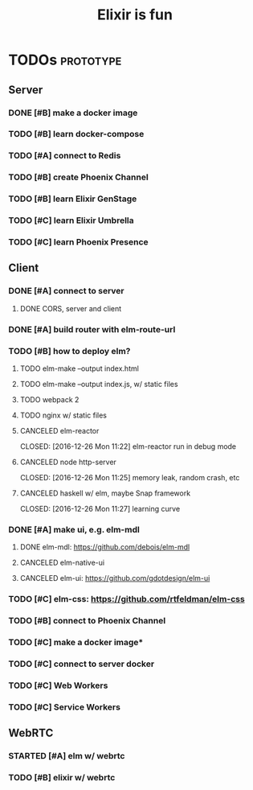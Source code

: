 #+TITLE: Elixir is fun
#+OPTIONS: ^:{}

* TODOs                                                           :prototype:
** Server
*** DONE [#B] make a docker image
    CLOSED: [2016-12-25 Sun 16:15]
*** TODO [#B] learn docker-compose
*** TODO [#A] connect to Redis
*** TODO [#B] create Phoenix Channel
*** TODO [#B] learn Elixir GenStage
*** TODO [#C] learn Elixir Umbrella
*** TODO [#C] learn Phoenix Presence
** Client
*** DONE [#A] connect to server
    CLOSED: [2016-12-30 Fri 09:06]
**** DONE CORS, server and client
     CLOSED: [2016-12-30 Fri 09:05]
*** DONE [#A] build router with elm-route-url
    CLOSED: [2017-01-03 Tue 09:58]
*** TODO [#B] how to deploy elm?
**** TODO elm-make --output index.html
**** TODO elm-make --output index.js, w/ static files
**** TODO webpack 2
**** TODO nginx w/ static files
**** CANCELED elm-reactor
     CLOSED: [2016-12-26 Mon 11:22] elm-reactor run in debug mode
**** CANCELED node http-server
     CLOSED: [2016-12-26 Mon 11:25] memory leak, random crash, etc
**** CANCELED haskell w/ elm, maybe Snap framework
     CLOSED: [2016-12-26 Mon 11:27] learning curve
*** DONE [#A] make ui, e.g. elm-mdl
    CLOSED: [2017-01-03 Tue 09:58]
**** DONE elm-mdl: [[https://github.com/debois/elm-mdl]]
     CLOSED: [2017-01-03 Tue 09:57]
**** CANCELED elm-native-ui
**** CANCELED elm-ui: [[https://github.com/gdotdesign/elm-ui]]
     CLOSED: [2016-12-31 Sat]
*** TODO [#C] elm-css: [[https://github.com/rtfeldman/elm-css]]
*** TODO [#B] connect to Phoenix Channel
*** TODO [#C] make a docker image*
*** TODO [#C] connect to server docker
*** TODO [#C] Web Workers
*** TODO [#C] Service Workers
** WebRTC
*** STARTED [#A] elm w/ webrtc
*** TODO [#B] elixir w/ webrtc

